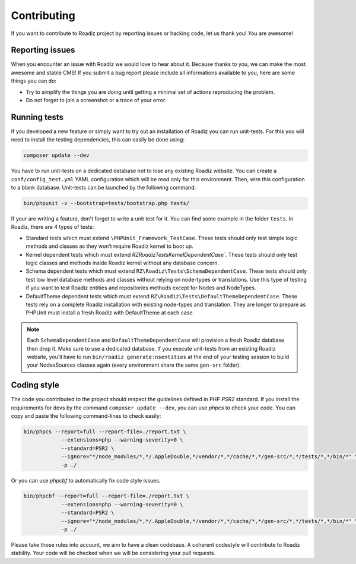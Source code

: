 .. _contributing:

============
Contributing
============

If you want to contribute to Roadiz project by reporting issues or hacking code, let us thank you! You are awesome!

Reporting issues
----------------

When you encounter an issue with Roadiz we would love to hear about it.
Because thanks to you, we can make the most awesome and stable CMS!
If you submit a bug report please include all informations available to you, here are some things you can do:

- Try to simplify the things you are doing until getting a minimal set of actions reproducing the problem.
- Do not forget to join a screenshot or a trace of your error.

Running tests
-------------

If you developed a new feature or simply want to try out an installation of Roadiz you can run unit-tests.
For this you will need to install the testing dependencies, this can easily be done using:

.. code-block:: console

    composer update --dev

You have to run unit-tests on a dedicated database not to lose any existing Roadiz website. You can create a ``conf/config_test.yml`` YAML configuration which will be read only for this environment. Then, wire this configuration to a blank database.
Unit-tests can be launched by the following command:

.. code-block:: console

    bin/phpunit -v --bootstrap=tests/bootstrap.php tests/

If your are writing a feature, don't forget to write a unit test for it. You can find some example in the folder ``tests``.
In Roadiz, there are 4 types of tests:

- Standard tests which must extend ``\PHPUnit_Framework_TestCase``. These tests should only test simple logic methods and classes as they won’t require Roadiz kernel to boot up.
- Kernel dependent tests which must extend `RZ\Roadiz\Tests\KernelDependentCase``. These tests should only test logic classes and methods inside Roadiz kernel without any database concern.
- Schema dependent tests which must extend ``RZ\Roadiz\Tests\SchemaDependentCase``. These tests should only test low level database methods and classes without relying on node-types or translations. Use this type of testing if you want to test Roadiz entities and repositories methods except for Nodes and NodeTypes.
- DefaultTheme dependent tests which must extend ``RZ\Roadiz\Tests\DefaultThemeDependentCase``. These tests rely on a complete Roadiz installation with existing node-types and translation. They are longer to prepare as PHPUnit must install a fresh Roadiz with DefaultTheme at each case.

.. note::
    Each ``SchemaDependentCase`` and ``DefaultThemeDependentCase`` will provision a fresh Roadiz database then drop it. Make sure to use a dedicated database. If you execute unit-tests from an existing Roadiz website, you’ll have to run ``bin/roadiz generate:nsentities`` at the end of your testing session to build your NodesSources classes again (every environment share the same ``gen-src`` folder).

Coding style
------------

The code you contributed to the project should respect the guidelines defined in PHP *PSR2* standard.
If you install the requirements for devs by the command ``composer update --dev``, you can use *phpcs* to check your code.
You can copy and paste the following command-lines to check easily:

.. code-block:: console

    bin/phpcs --report=full --report-file=./report.txt \
                --extensions=php --warning-severity=0 \
                --standard=PSR2 \
                --ignore="*/node_modules/*,*/.AppleDouble,*/vendor/*,*/cache/*,*/gen-src/*,*/tests/*,*/bin/*" \
                -p ./

Or you can use *phpcbf* to automatically fix code style issues.

.. code-block:: console

    bin/phpcbf --report=full --report-file=./report.txt \
                --extensions=php --warning-severity=0 \
                --standard=PSR2 \
                --ignore="*/node_modules/*,*/.AppleDouble,*/vendor/*,*/cache/*,*/gen-src/*,*/tests/*,*/bin/*" \
                -p ./

Please take those rules into account, we aim to have a clean codebase. A coherent codestyle will contribute to Roadiz stability.
Your code will be checked when we will be considering your pull requests.
